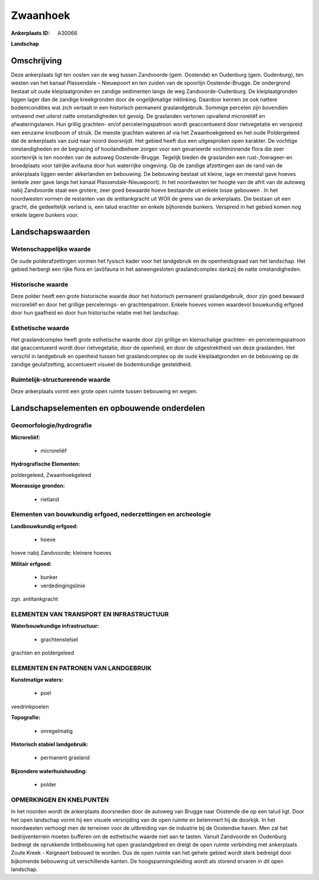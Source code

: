 Zwaanhoek
=========

:Ankerplaats ID: A30066


**Landschap**



Omschrijving
------------

Deze ankerplaats ligt ten oosten van de weg tussen Zandvoorde (gem.
Oostende) en Oudenburg (gem. Oudenburg), ten westen van het kanaal
Plassendale – Nieuwpoort en ten zuiden van de spoorlijn Oostende-Brugge.
De ondergrond bestaat uit oude kleiplaatgronden en zandige sedimenten
langs de weg Zandvoorde-Oudenburg. De kleiplaatgronden liggen lager dan
de zandige kreekgronden door de ongelijkmatige inklinking. Daardoor
kennen ze ook nattere bodemcondities wat zich vertaalt in een historisch
permanent graslandgebruik. Sommige percelen zijn bovendien ontveend met
uiterst natte omstandigheden tot gevolg. De graslanden vertonen
opvallend microreliëf en afwateringslanen. Hun grillig grachten- en/of
perceleringspatroon wordt geaccentueerd door rietvegetatie en verspreid
een eenzame knotboom of struik. De meeste grachten wateren af via het
Zwaanhoekgeleed en het oude Poldergeleed dat de ankerplaats van zuid
naar noord doorsnijdt. Het gebied heeft dus een uitgesproken open
karakter. De vochtige omstandigheden en de begrazing of hooilandbeheer
zorgen voor een gevarieerde vochtminnende flora die zeer soortenrijk is
ten noorden van de autoweg Oostende-Brugge. Tegelijk bieden de
graslanden een rust-,foerageer-en broedplaats voor talrijke avifauna
door hun waterrijke omgeving. Op de zandige afzettingen aan de rand van
de ankerplaats liggen eerder akkerlanden en bebouwing. De bebouwing
bestaat uit kleine, lage en meestal gave hoeves (enkele zeer gave langs
het kanaal Plassendale-Nieuwpoort). In het noordwesten ter hoogte van de
afrit van de autoweg nabij Zandvoorde staat een grotere, zeer goed
bewaarde hoeve bestaande uit enkele losse gebouwen . In het noordwesten
vormen de restanten van de antitankgracht uit WOII de grens van de
ankerplaats. Die bestaan uit een gracht, die gedeeltelijk verland is,
een talud erachter en enkele bijhorende bunkers. Verspreid in het gebied
komen nog enkele lagere bunkers voor.



Landschapswaarden
-----------------


Wetenschappelijke waarde
~~~~~~~~~~~~~~~~~~~~~~~~

De oude polderafzettingen vormen het fysisch kader voor het
landgebruik en de openheidsgraad van het landschap. Het gebied herbergt
een rijke flora en (avi)fauna in het aaneengesloten graslandcomplex
dankzij de natte omstandigheden.

Historische waarde
~~~~~~~~~~~~~~~~~~

Deze polder heeft een grote historische waarde door het historisch
permanent graslandgebruik, door zijn goed bewaard microreliëf en door
het grillige percelerings- en grachtenpatroon. Enkele hoeves vomen
waardevol bouwkundig erfgoed door hun gaafheid en door hun historische
relatie met het landschap.

Esthetische waarde
~~~~~~~~~~~~~~~~~~

Het graslandcomplex heeft grote esthetische
waarde door zijn grillige en kleinschalige grachten- en
perceleringspatroon dat geaccentueerd wordt door rietvegetatie, door de
openheid, en door de uitgestrektheid van deze graslanden. Het verschil
in landgebruik en openheid tussen het graslandcomplex op de oude
kleiplaatgronden en de bebouwing op de zandige geulafzetting,
accentueert visueel de bodemkundige gesteldheid.

Ruimtelijk-structurerende waarde
~~~~~~~~~~~~~~~~~~~~~~~~~~~~~~~~

Deze ankerplaats vormt een grote open ruimte tussen bebouwing en
wegen.



Landschapselementen en opbouwende onderdelen
--------------------------------------------



Geomorfologie/hydrografie
~~~~~~~~~~~~~~~~~~~~~~~~

**Microreliëf:**

 * microreliëf


**Hydrografische Elementen:**


poldergeleed, Zwaanhoekgeleed

**Moerassige gronden:**

 * rietland



Elementen van bouwkundig erfgoed, nederzettingen en archeologie
~~~~~~~~~~~~~~~~~~~~~~~~~~~~~~~~~~~~~~~~~~~~~~~~~~~~~~~~~~~~~~~

**Landbouwkundig erfgoed:**

 * hoeve


hoeve nabij Zandvoorde; kleinere hoeves

**Militair erfgoed:**

 * bunker
 * verdedingingslinie


zgn. antitankgracht

ELEMENTEN VAN TRANSPORT EN INFRASTRUCTUUR
~~~~~~~~~~~~~~~~~~~~~~~~~~~~~~~~~~~~~~~~~

**Waterbouwkundige infrastructuur:**

 * grachtenstelsel


grachten en poldergeleed

ELEMENTEN EN PATRONEN VAN LANDGEBRUIK
~~~~~~~~~~~~~~~~~~~~~~~~~~~~~~~~~~~~~

**Kunstmatige waters:**

 * poel


veedrinkpoelen

**Topografie:**

 * onregelmatig


**Historisch stabiel landgebruik:**

 * permanent grasland


**Bijzondere waterhuishouding:**

 * polder



OPMERKINGEN EN KNELPUNTEN
~~~~~~~~~~~~~~~~~~~~~~~~

In het noorden wordt de ankerplaats doorsneden door de autoweg van
Brugge naar Oostende die op een talud ligt. Door het open landschap
vormt hij een visuele versnijding van de open ruimte en belemmert hij de
doorkijk. In het noordwesten verhoogt men de terreinen voor de
uitbreiding van de industrie bij de Oostendse haven. Men zal het
bedrijventerrein moeten bufferen om de esthetische waarde niet aan te
tasten. Vanuit Zandvoorde en Oudenburg bedreigt de oprukkende
lintbebouwing het open graslandgebied en dreigt de open ruimte
verbinding met ankerplaats Zoute Kreek - Keignaert bebouwd te worden.
Dus de open ruimte van het gehele gebied wordt sterk bedreigd door
bijkomende bebouwing uit verschillende kanten. De hoogspanningsleiding
wordt als storend ervaren in dit open landschap.

